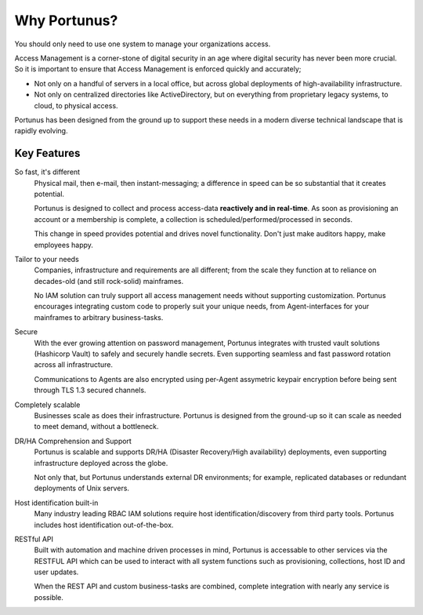 Why Portunus?
================

You should only need to use one system to manage your organizations access.

Access Management is a corner-stone of digital security in an age where digital security has never been more crucial.
So it is important to ensure that Access Management is enforced quickly and accurately;

* Not only on a handful of servers in a local office, but across global deployments of high-availability infrastructure.
* Not only on centralized directories like ActiveDirectory, but on everything from proprietary legacy systems, to cloud, to physical access.

Portunus has been designed from the ground up to support these needs in a modern diverse technical landscape that is rapidly evolving.

Key Features
------------

So fast, it's different
    Physical mail, then e-mail, then instant-messaging; a difference in speed can be so substantial that it creates potential.

    Portunus is designed to collect and process access-data **reactively and in real-time**.
    As soon as provisioning an account or a membership is complete, a collection is scheduled/performed/processed in seconds.

    This change in speed provides potential and drives novel functionality. Don't just make auditors happy, make employees happy.
Tailor to your needs
    Companies, infrastructure and requirements are all different; from the scale they function at to reliance on decades-old (and still rock-solid) mainframes.

    No IAM solution can truly support all access management needs without supporting customization.
    Portunus encourages integrating custom code to properly suit your unique needs, from Agent-interfaces for your mainframes to arbitrary business-tasks.
Secure
    With the ever growing attention on password management, Portunus integrates with trusted vault solutions (Hashicorp Vault) to safely and securely handle secrets.
    Even supporting seamless and fast password rotation across all infrastructure.

    Communications to Agents are also encrypted using per-Agent assymetric keypair encryption before being sent through TLS 1.3 secured channels.
Completely scalable
    Businesses scale as does their infrastructure.
    Portunus is designed from the ground-up so it can scale as needed to meet demand, without a bottleneck.
DR/HA Comprehension and Support
    Portunus is scalable and supports DR/HA (Disaster Recovery/High availability) deployments, even supporting infrastructure deployed across the globe.

    Not only that, but Portunus understands external DR environments; for example, replicated databases or redundant deployments of Unix servers.
Host identification built-in
    Many industry leading RBAC IAM solutions require host identification/discovery from third party tools.
    Portunus includes host identification out-of-the-box.
RESTful API
    Built with automation and machine driven processes in mind, Portunus is accessable to other services via the RESTFUL API which can be used to interact
    with all system functions such as provisioning, collections, host ID and user updates.

    When the REST API and custom business-tasks are combined, complete integration with nearly any service is possible.
